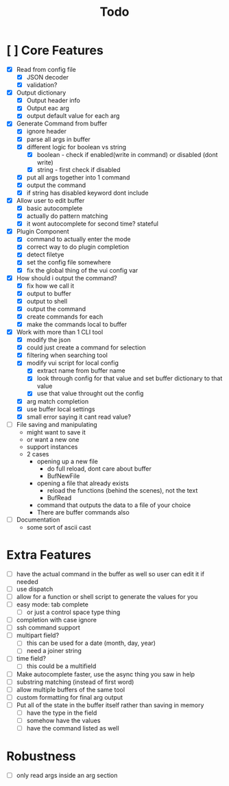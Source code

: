 #+TITLE: Todo

* [ ] Core Features
- [X] Read from config file
  + [X] JSON decoder
  + [X] validation?
- [X] Output dictionary
  + [X] Output header info
  + [X] Output eac arg
  + [X] output default value for each arg
- [X] Generate Command from buffer
  + [X] ignore header
  + [X] parse all args in buffer
  + [X] different logic for boolean vs string
    + [X] boolean - check if enabled(write in command) or disabled (dont write)
    + [X] string  - first check if disabled
  + [X] put all args together into 1 command
  + [X] output the command
  + [X] if string has disabled keyword dont include
- [X] Allow user to edit buffer
  - [X] basic autocomplete
  - [X] actually do pattern matching
  - [X] it wont autocomplete for second time? stateful
- [X] Plugin Component
  + [X] command to actually enter the mode
  + [X] correct way to do plugin completion
  + [X] detect filetye
  + [X] set the config file somewhere
  + [X] fix the global thing of the vui config var
- [X] How should i output the command?
  - [X] fix how we call it
  - [X] output to buffer
  - [X] output to shell
  - [X] output the command
  - [X] create commands for each
  - [X] make the commands local to buffer
- [X] Work with more than 1 CLI tool
  - [X] modify the json
  - [X] could just create a command for selection
  - [X] filtering when searching tool
  - [X] modify vui script for local config
    - [X] extract name from buffer name
    - [X] look through config for that value and set buffer dictionary to that value
    - [X] use that value throught out the config
  - [X] arg match completion
  - [X] use buffer local settings
  - [X] small error saying it cant read value?
- [ ] File saving and manipulating
  - might want to save it
  - or want a new one
  - support instances
  - 2 cases
    - opening up a new file
      - do full reload, dont care about buffer
      - BufNewFile
    - opening a file that already exists
      - reload the functions (behind the scenes), not the text
      - BufRead
    - command that outputs the data to a file of your choice
    - There are buffer commands also
- [ ] Documentation
  - some sort of ascii cast
* Extra Features
- [ ] have the actual command in the buffer as well so user can edit it if needed
- [ ] use dispatch
- [ ] allow for a function or shell script to generate the values for you
- [ ] easy mode: tab complete
  - [ ] or just a control space type thing
- [ ] completion with case ignore
- [ ] ssh command support
- [ ] multipart field?
  + [ ] this can be used for a date (month, day, year)
  + [ ] need a joiner string
- [ ] time field?
  + [ ] this could be a multifield
- [ ] Make autocomplete faster, use the async thing you saw in help
- [ ] substring matching (instead of first word)
- [ ] allow multiple buffers of the same tool
- [ ] custom formatting for final arg output
- [ ] Put all of the state in the buffer itself rather than saving in memory
  - [ ] have the type in the field
  - [ ] somehow have the values
  - [ ] have the command listed as well
* Robustness
- [ ] only read args inside an arg section
